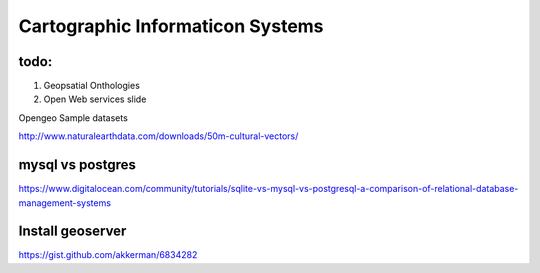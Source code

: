 Cartographic Informaticon Systems
#################################


todo:
=====

1. Geopsatial Onthologies
2. Open Web services slide


Opengeo Sample datasets

http://www.naturalearthdata.com/downloads/50m-cultural-vectors/


mysql vs  postgres
==================

https://www.digitalocean.com/community/tutorials/sqlite-vs-mysql-vs-postgresql-a-comparison-of-relational-database-management-systems

Install geoserver
=================

https://gist.github.com/akkerman/6834282
